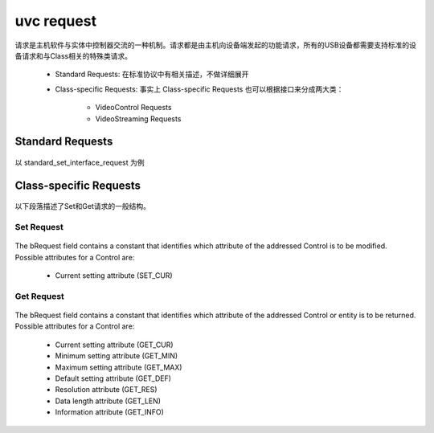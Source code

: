 =============
uvc request
=============

请求是主机软件与实体中控制器交流的一种机制。请求都是由主机向设备端发起的功能请求，所有的USB设备都需要支持标准的设备请求和与Class相关的特殊类请求。

 - Standard Requests: 在标准协议中有相关描述，不做详细展开
 - Class-specific Requests: 事实上 Class-specific Requests 也可以根据接口来分成两大类：

    - VideoControl Requests
    - VideoStreaming Requests

Standard Requests
====================

.. figure:: ../_static/format_setup_data.png
    :align: center
    :alt: Images
    :figclass: align-center

.. figure:: ../_static/standard_device_requests.png
    :align: center
    :alt: Images
    :figclass: align-center

以 standard_set_interface_request 为例

.. figure:: ../_static/set_interface.png
    :align: center
    :alt: Images
    :figclass: align-center

Class-specific Requests
===========================

.. figure:: ../_static/video_class_request_codes.png
    :align: center
    :alt: Images
    :figclass: align-center

以下段落描述了Set和Get请求的一般结构。

-------------
Set Request
-------------

.. figure:: ../_static/set_cur_request.png
    :align: center
    :alt: Images
    :figclass: align-center

The bRequest field contains a constant that identifies which attribute of the addressed Control is
to be modified. Possible attributes for a Control are:

 - Current setting attribute (SET_CUR)

-------------
Get Request
-------------

.. figure:: ../_static/get_request_common.png
    :align: center
    :alt: Images
    :figclass: align-center

The bRequest field contains a constant that identifies which attribute of the addressed Control or
entity is to be returned. Possible attributes for a Control are:

 - Current setting attribute (GET_CUR)
 - Minimum setting attribute (GET_MIN)
 - Maximum setting attribute (GET_MAX)
 - Default setting attribute (GET_DEF)
 - Resolution attribute (GET_RES)
 - Data length attribute (GET_LEN)
 - Information attribute (GET_INFO)